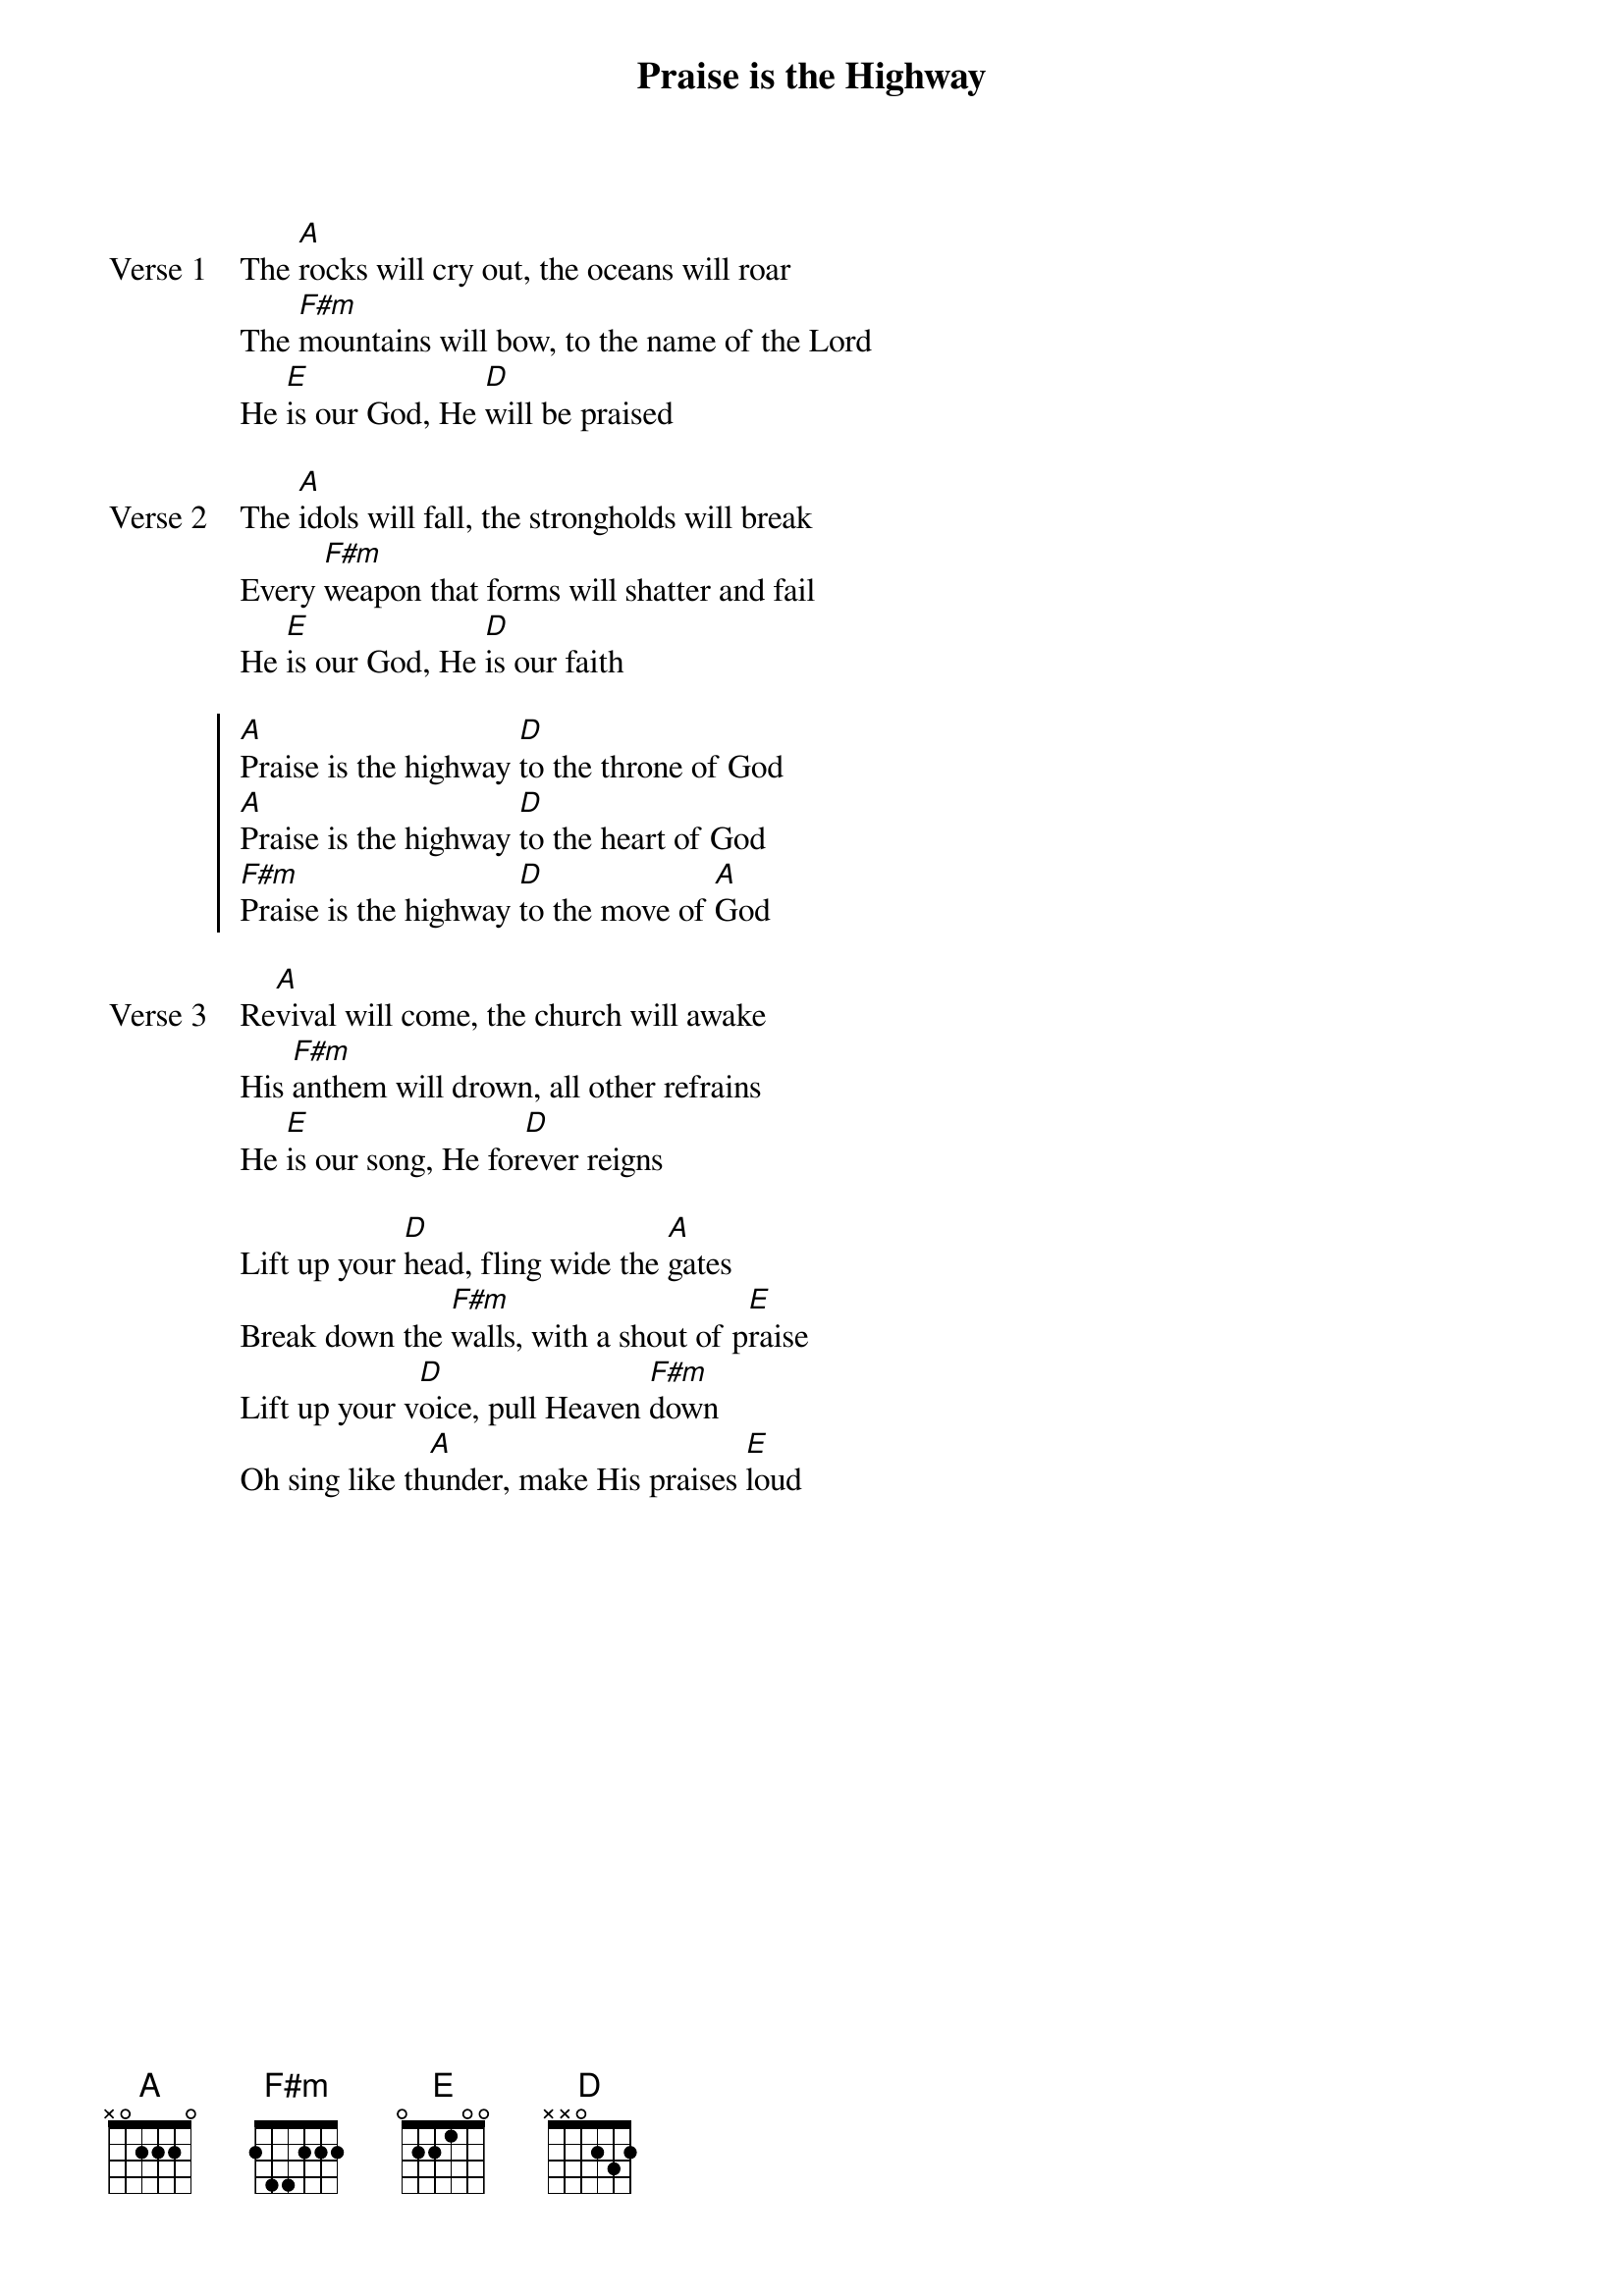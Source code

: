 {title: Praise is the Highway}
{artist: Bethel Music}
{key: A}

{start_of_verse: Verse 1}
The [A]rocks will cry out, the oceans will roar
The [F#m]mountains will bow, to the name of the Lord
He [E]is our God, He [D]will be praised
{end_of_verse}

{start_of_verse: Verse 2}
The [A]idols will fall, the strongholds will break
Every [F#m]weapon that forms will shatter and fail
He [E]is our God, He [D]is our faith
{end_of_verse}

{start_of_chorus}
[A]Praise is the highway [D]to the throne of God
[A]Praise is the highway [D]to the heart of God
[F#m]Praise is the highway [D]to the move of [A]God
{end_of_chorus}

{start_of_verse: Verse 3}
Re[A]vival will come, the church will awake
His [F#m]anthem will drown, all other refrains
He [E]is our song, He for[D]ever reigns
{end_of_verse}

{start_of_bridge}
Lift up your [D]head, fling wide the [A]gates
Break down the [F#m]walls, with a shout of p[E]raise
Lift up your v[D]oice, pull Heaven [F#m]down
Oh sing like th[A]under, make His praises [E]loud
{end_of_bridge}
